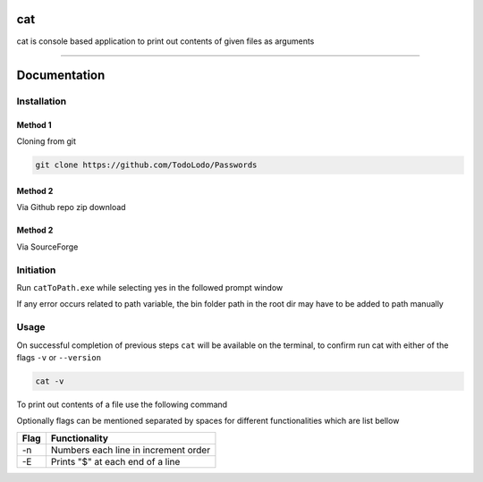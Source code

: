 ============
|catimg| cat
============

.. |catimg| image:: src/cat.ico
    :width: 48

cat is console based application to print out contents of given files as arguments

------------------------------------------------------------------------------------------------------------------------

=============
Documentation
=============

Installation
============

Method 1
--------

Cloning from git

.. code-block:: bash

    git clone https://github.com/TodoLodo/Passwords

Method 2
--------

Via Github repo zip download

.. image:: https://github.com/TodoLodo/TodoLodo/blob/main/imgs/buttons/GithubDownloadZip%5B276x48%5D.png
    :target: https://github.com/TodoLodo/cat/archive/refs/heads/main.zip


Method 2
--------

Via SourceForge

.. image:: https://a.fsdn.com/con/app/sf-download-button
    :target: https://sourceforge.net/projects/wincat/files/latest/download

Initiation
==========

Run ``catToPath.exe`` while selecting yes in the followed prompt window

If any error occurs related to path variable, the bin folder path in the root dir may have to be added to path manually

Usage
=====

On successful completion of previous steps ``cat`` will be available on the terminal, to confirm run cat with either of the flags ``-v`` or ``--version``

.. code-block:: bash

    cat -v

To print out contents of a file use the following command

.. code-block:: bash
        cat path\to\fileName.extension

Optionally flags can be mentioned separated by spaces for different functionalities which are list bellow

+-------+---------------------------------------+
| Flag  | Functionality                         |
+=======+=======================================+
| -n    | Numbers each line in increment order  |
+-------+---------------------------------------+
| -E    | Prints "$" at each end of a line      |
+-------+---------------------------------------+
